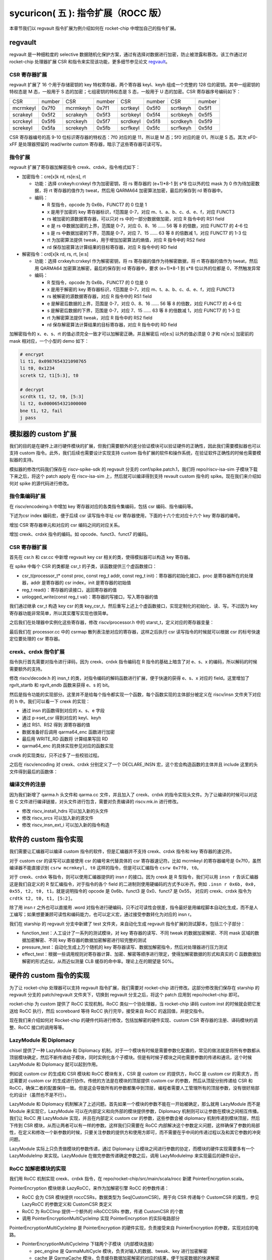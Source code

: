 sycuricon( 五 ): 指令扩展（ROCC 版）
==================================================================

本章节我们以 regvault 指令扩展为例介绍如何在 rocket-chip 中增加自己的指令扩展。

regvault
~~~~~~~~~~~~~~~~~~~~~~~~

regvault 是一种细粒度的 selective 数据随机化保护方案，通过有选择对数据进行加密，防止被泄露和篡改。该工作通过对 rocket-chip 处理器扩展 CSR 和指令来实现该功能，更多细节参见论文 `regvault`_。

.. _regvault: https://wenboshen.org/publications/papers/regvault-dac22.pdf

CSR 寄存器扩展
----------------------

regvault 扩展了 16 个用于存储密钥的 key 特权寄存器，两个寄存器 keyl、keyh 组成一个完整的 128 位的密钥。其中一组密钥的特权态是 M 态，一般用于 S 态的加密；七组密钥的特权态是 S 态，一般用于 U 态的加密。CSR 寄存器序号编码如下：

+-----------+-----------+-----------+-----------+-----------+-----------+-----------+-----------+
|   CSR     |   number  |   CSR     |   number  |   CSR     |   number  |   CSR     |   number  |
+-----------+-----------+-----------+-----------+-----------+-----------+-----------+-----------+
| mcrmkeyl  |   0x7f0   | mcrmkeyh  |   0x7f1   | scrtkeyl  |   0x5f0   | scrtkeyh  |   0x5f1   |
+-----------+-----------+-----------+-----------+-----------+-----------+-----------+-----------+
| scrakeyl  |   0x5f2   | scrakeyh  |   0x5f3   | scrbkeyl  |   0x5f4   | scrbkeyh  |   0x5f5   |
+-----------+-----------+-----------+-----------+-----------+-----------+-----------+-----------+
| scrckeyl  |   0x5f6   | scrckeyh  |   0x5f7   | scrdkeyl  |   0x5f8   | scrdkeyh  |   0x5f9   |
+-----------+-----------+-----------+-----------+-----------+-----------+-----------+-----------+
| screkeyl  |   0x5fa   | screkeyh  |   0x5fb   | scrfkeyl  |   0x5fc   | scrfkeyh  |   0x5fd   |
+-----------+-----------+-----------+-----------+-----------+-----------+-----------+-----------+

CSR 寄存器编号的高 9-10 位标识寄存器的特权态：7f0 对应的是 11，所以是 M 态；5f0 对应的是 01，所以是 S 态。其次 xF0-xFF 是处理器预留的 read/write custom 寄存器，暗示了这些寄存器可读可写。

指令扩展
--------------------

regvault 扩展了寄存器加解密指令 crexk、crdxk，指令格式如下：
    
* 加密指令：cre[x]k rd, rs[e:s], rt

  * 功能：选择 crxkeyh:crxkeyl 作为加密密钥，将 rs 寄存器的 (e+1)\*8-1 到 s\*8 位以外的位 mask 为 0 作为待加密数据，将 rt 寄存器的值作为 tweat，然后用 QARMA64 加密算法加密，最后的保存到 rd 寄存器中。  
  * 编码：
    
    * R 型指令，opcode 为 0x6b，FUNCT7 的 0 位是 1
    * x 是用于加密的 key 寄存器标识，f范围是 0-7，对应 m、t、a、b、c、d、e、f，对应 FUNCT3
    * rs 被加密的源数据寄存器，可以只对 rs 中的一部分数据做加密，对应 R 指令中的 RS1 field
    * e 是 rs 中数据加密的上界，范围是 0-7，对应 0、8、16 …… 56 等 8 的倍数，对应 FUNCT7 的 4-6 位
    * s 是 rs 中数据加密的下界，范围是 0-7，对应 7、15 …… 63 等 8 的倍数减 1，对应 FUNCT7 的 1-3 位
    * rt 为加密算法提供 tweak，用于增加加密算法的熵值，对应 R 指令中的 RS2 field
    * rd 保存加密算法计算结果的目标寄存器，对应 R 指令中的 RD field

* 解密指令：crd[x]k rd, rs, rt, [e:s]

  * 功能：选择 crxkeyh:crxkeyl 作为解密密钥，将 rs 寄存器的值作为待解密数据，将 rt 寄存器的值作为 tweat，然后用 QARMA64 加密算法解密，最后的保存到 rd 寄存器中，要求 (e+1)\*8-1 到 s\*8 位以外的位都是 0，不然触发异常
  * 编码：

    * R 型指令，opcode 为 0x6b，FUNCT7 的 0 位是 0
    * x 是用于解密的 key 寄存器标识，f范围是 0-7，对应 m、t、a、b、c、d、e、f，对应 FUNCT3
    * rs 被解密的源数据寄存器，对应 R 指令中的 RS1 field
    * e 是解密后数据的上界，范围是 0-7，对应 0、8、16 …… 56 等 8 的倍数，对应 FUNCT7 的 4-6 位
    * s 是解密后数据的下界，范围是 0-7，对应 7、15 …… 63 等 8 的倍数减 1，对应 FUNCT7 的 1-3 位
    * rt 为解密算法提供 tweak，对应 R 指令中的 RS2 field
    * rd 保存解密算法计算结果的目标寄存器，对应 R 指令中的 RD field

加解密指令的 x、e、s、rt 的值必须完全一致才可以加解密正确，并且解密后 rd[e:s] 以外的值必须是 0 才和 rs[e:s] 加密前的 mask 相对应，一个小型的 demo 如下：

.. code-block:: asm

    # encrypt
    li t1, 0x0987654321098765
    li t0, 0x1234
    scretk t2, t1[5:3], t0

    # decrypt
    scrdtk t1, t2, t0, [5:3]
    li t2, 0x0000654321000000
    bne t1, t2, fail
    j pass

模拟器的 custom 扩展
~~~~~~~~~~~~~~~~~~~~~~~~~~~

我们的目的是在硬件上进行硬件模块的扩展，但我们需要额外的差分验证模块可以验证硬件的正确性，因此我们需要模拟器也可以支持 custom 指令。此外，我们后续也需要设计实现支持 custom 指令扩展的软件和操作系统，在验证软件正确性的时候也需要模拟器的支持。

模拟器的修改代码我们保存在 riscv-spike-sdk 的 regvault 分支的 conf/spike.patch.1，我们将 repo/riscv-isa-sim 子模块下载下来之后，将这个 patch apply 在 riscv-isa-sim 上，然后就可以编译得到支持 revault custom 指令的 spike。现在我们来介绍如何对 spike 的源代码进行修改。

指令集编码扩展
---------------------------

在 riscv/encodeing.h 中增加 key 寄存器对应的各类指令集编码，包括 csr 编码、指令编码等。

下述为csr index 编码宏，便于后续 csr 读写指令寻址 csr 寄存器使用，下面的十六个宏对应十六个 key 寄存器的编号。

.. remotecode:: ../_static/tmp/regvault_spike_patch
	:url: https://github.com/sycuricon/riscv-spike-sdk/blob/82c596f4854ae3d6a8fe66d764e9125d2e374e44/conf/spike.patch.1
	:language: text
	:type: github-permalink
	:lines: 192-207
	:caption: 增加 CSR 编号宏定义

增加 CSR 寄存器单元和对应的 csr 编码之间的对应关系。

.. remotecode:: ../_static/tmp/regvault_spike_patch
	:url: https://github.com/sycuricon/riscv-spike-sdk/blob/82c596f4854ae3d6a8fe66d764e9125d2e374e44/conf/spike.patch.1
	:language: text
	:type: github-permalink
	:lines: 264-279
	:caption: 增加 CSR 寄存器和编号的对应关系

增加 crexk、crdxk 指令的编码。如 opcode、funct3、funct7 的编码。

.. remotecode:: ../_static/tmp/regvault_spike_patch
	:url: https://github.com/sycuricon/riscv-spike-sdk/blob/82c596f4854ae3d6a8fe66d764e9125d2e374e44/conf/spike.patch.1
	:language: text
	:type: github-permalink
	:lines: 152-155
	:caption: 增加 crexk、crdxk 的编码

CSR 寄存器扩展
-----------------------

首先在 csr.h 和 csr.cc 中新增 regvault key csr 相关的类，使得模拟器可以构造 key 寄存器。

在 spike 中每个 CSR 的类都是 csr_t 的子类，该函数提供三个虚函数接口：

* csr_t(processor_t* const proc, const reg_t addr, const reg_t init)：寄存器的初始化接口，proc 是寄存器所在的处理器，addr 是寄存器的 csr index，init 是寄存器的初始值
* reg_t read()：寄存器的读接口，返回寄存器的值
* unlogged_write(const reg_t val)：寄存器的写接口，写入寄存器的值

我们通过继承 csr_t 构造 key csr 的类 key_csr_t，然后重写上述上个虚函数接口，实现定制化的初始化、读、写。不过因为 key 寄存器功能非常简单，所以其实覆写实现也很简单。

.. remotecode:: ../_static/tmp/regvault_spike_patch
	:url: https://github.com/sycuricon/riscv-spike-sdk/blob/82c596f4854ae3d6a8fe66d764e9125d2e374e44/conf/spike.patch.1
	:language: text
	:type: github-permalink
	:lines: 22-43
	:caption: 增加 key csr 的声明

.. remotecode:: ../_static/tmp/regvault_spike_patch
	:url: https://github.com/sycuricon/riscv-spike-sdk/blob/82c596f4854ae3d6a8fe66d764e9125d2e374e44/conf/spike.patch.1
	:language: text
	:type: github-permalink
	:lines: 3-18
	:caption: 增加 key csr 的定义

之后我们在处理器中实例化这些寄存器，修改 riscv/processor.h 中的 starst_t，定义对应的寄存器变量：

.. remotecode:: ../_static/tmp/regvault_spike_patch
	:url: https://github.com/sycuricon/riscv-spike-sdk/blob/82c596f4854ae3d6a8fe66d764e9125d2e374e44/conf/spike.patch.1
	:language: text
	:type: github-permalink
	:lines: 496-517
	:caption: 在 state_t 增加 key 寄存器

最后我们在 processor.cc 中的 csrmap 散列表注册对应的寄存器，这样之后执行 csr 读写指令的时候就可以根据 csr 的标号快速定位要处理的 csr 寄存器。

.. remotecode:: ../_static/tmp/regvault_spike_patch
	:url: https://github.com/sycuricon/riscv-spike-sdk/blob/82c596f4854ae3d6a8fe66d764e9125d2e374e44/conf/spike.patch.1
	:language: text
	:type: github-permalink
	:lines: 468-489
	:caption: 根据 csr 编号快速访问 csr

crexk、crdxk 指令扩展
---------------------------------

指令执行首先需要对指令进行译码，因为 crexk、crdxk 指令编码在 R 指令的基础上暗含了对 e、s、x 的编码，所以解码的时候需要额外的支持。

修改 riscv/decode.h 的 insn_t 的类，对指令编码的解码函数进行扩展，便于快速的获得 e、s、x 对应的 field。这里增加了 rgvlt_startb 和 rgvlt_endb 函数来获得 e、s 的 bit。

.. remotecode:: ../_static/tmp/regvault_spike_patch
	:url: https://github.com/sycuricon/riscv-spike-sdk/blob/82c596f4854ae3d6a8fe66d764e9125d2e374e44/conf/spike.patch.1
	:language: text
	:type: github-permalink
	:lines: 46-53
	:caption: 增加译码支持

然后是指令功能的实现部分。这里并不是给每个指令都实现一个函数，每个函数实现的主体部分被定义在 riscv/insn 文件夹下对应的 h 中。我们可以看一下 crexk 的实现：

* 通过 insn 的函数得到对应的 x、s、e 字段
* 通过 p->set_csr 得到对应的 keyl、keyh
* 通过 RS1、RS2 得到 源寄存器的值
* 数据准备好后调用 qarma64_enc 函数进行加密
* 最后用 WRITE_RD 函数将 计算结果写回 RD
* qarma64_enc 的具体实现参见对应的函数实现

.. remotecode:: ../_static/tmp/regvault_spike_patch
	:url: https://github.com/sycuricon/riscv-spike-sdk/blob/82c596f4854ae3d6a8fe66d764e9125d2e374e44/conf/spike.patch.1
	:language: text
	:type: github-permalink
	:lines: 306-385
	:caption: crexk 的实现

crxdk 的实现类似，只不过多了一些校验过程。

之后在 riscv/encoding 对 crexk、crdxk 分别定义了一个 DECLARE_INSN 宏，这个宏会构造函数的主体并且 include 这里的头文件得到最后的函数体：

.. remotecode:: ../_static/tmp/regvault_spike_patch
	:url: https://github.com/sycuricon/riscv-spike-sdk/blob/82c596f4854ae3d6a8fe66d764e9125d2e374e44/conf/spike.patch.1
	:language: text
	:type: github-permalink
	:lines: 233-234
	:caption: 增加 crexk、crdxk 的函数实现

编译文件的注册
------------------------------

因为我们新增了 qarma.h 头文件和 qarma.cc 文件，并且加入了 crexk、crdxk 的指令实现头文件。为了让编译的时候可以对这些 C 文件进行编译链接，对头文件进行包含，需要对负责编译的 riscv.mk.in 进行修改。

* 修改 riscv_install_hdrs 可以加入新的头文件
* 修改 riscv_srcs 可以加入新的源文件
* 修改 riscv_insn_ext_i 可以加入新的指令构造

.. remotecode:: ../_static/tmp/regvault_spike_patch
	:url: https://github.com/sycuricon/riscv-spike-sdk/blob/82c596f4854ae3d6a8fe66d764e9125d2e374e44/conf/spike.patch.1
	:language: text
	:type: github-permalink
	:lines: 875-899
	:caption: 增加对新增文件的编译

软件的 custom 指令实现
~~~~~~~~~~~~~~~~~~~~~~~~~~~~~~~

我们需要让汇编器可以编译 custom 指令的软件，但是汇编器并不支持 crexk、crdxk 指令和 key 寄存器的速记符。

对于 custom csr 的读写可以直接使用 csr 的编号来代替具体的 csr 寄存器速记符。比如 mcrmkeyl 的寄存器编号是 0x7f0，虽然编译器不能直接识别 ``csrw mcrmkeyl, t0`` 这样的指令，但是可以汇编指令 ``csrw 0x7f0, t0``。

对于 crexk、crdxk 等指令，则可以使用汇编器提供的 insn r 的接口。因为 crexk 是 R 型指令，我们可以用 ``insn r`` 告诉汇编器这是我们自定义的 R 型汇编指令，对于指令的各个 field 的二进制则使用硬编码的方式予以补齐。例如 ``.insn r 0x6b, 0x0, 0x55, t2, t0, t1``，就是说明指令的 opcode 是 0x6b、funct3 是 0x0、funct7 是 0x55， 对应的 crexk、crdxk 指令为 ``crdtk t2, t0, t1, [5:2]``。

除了用 insn r 之外也可以直接用 .word 对指令进行硬编码，只不过可读性会很差，指令最好是用编程脚本自动化生成，而不是人工编写；如果想要兼顾可读性和编码能力，也可以定义宏，通过接受参数转化为对应的 insn r。

我们在 starship 的 regvault 分支中新建了 test 文件夹，来自动化生成 regvault 指令扩展的测试脚本，包括三个子部分：

* function_test：人工设计了一系列的测试模块，对 key 寄存器的读写、不同 tweak 的数据加密解密、不同 mask 区域的数据加密解密、不同 key 寄存器的数据加密解密进行较完整的测试
* pressure_test：自动化生成上万个随机的 key 寄存器读写、数据加解密指令，然后对处理器进行压力测试
* effect_test：根据一些调用规则对寄存器计算、加密、解密等顺序进行限定，使得加解密数据的形式和真实的 C 函数数据加解密的形式近似，从而近似测量 CLB 缓存的命中率。理论上在的期望是 50%。

硬件的 custom 指令的实现
~~~~~~~~~~~~~~~~~~~~~~~~~~~~~~~~~~

为了让 rocket-chip 处理器可以支持 regvault 指令扩展，我们需要对 rocket-chip 进行修改。这部分修改我们保存在 starship 的 regvault 分支的 patch/regvault 文件夹下，切换到 regvault 分支之后，将这个 patch 应用到 repo/rocket-chip 即可。

rocket-chip 为 custom 提供了 RoCC 实现机制。RoCC 类似一个协处理器，当 rocket-chip 译码 custom inst 的时候就会把它发送给 RoCC 执行，然后 scoreboard 等待 RoCC 执行完毕，接受来自 RoCC 的返回值，并提交指令。

现在我们来介绍如何对 Rocket-chip 的硬件代码进行修改，包括加解密的硬件实现、custom CSR 寄存器的注册、译码模块的调整、RoCC 接口的调用等等。

LazyModule 和 Diplomacy
--------------------------

chisel 提供了一种 LazyModule 和 Diplomacy 机制。对于一个模块有时候是需要参数化配置的，常见的做法就是将所有参数都从顶层模块确定，然后不断传递给子模块，同时实例化各个子模块。但是有时候子模块之间也需要参数的传递和通讯，这个时候 LazyModule 和 Diplomacy 就可以起到作用。

例如说 custom csr 的生成和 CSR 模块和 RoCC 模块有关，CSR 是 custom csr 的提供方，RoCC 是 custom csr 的需求方，而这需要对 custom csr 的生成进行协作。传统的方法是在模块的顶层提供 custom csr 的参数，然后从顶层分别传递给 CSR 和 RoCC，确保二者的配置保持一致。但是这会导致所有的参数都集中到顶层，编程者需要人工管理所有的顶层参数，没有很好局部化的设计（虽然也不是不行）。

LazyModule 和 Diplomacy 机制解决了上述问题。首先如果一个模块的参数不能在一开始被确定，那么就用 LazyModule 而不是 Module 来实现它，LazyModule 可以在内部定义和向外部的模块提供参数，Diplomacy 机制则可以让参数在模块之间相互传播。我们让 RoCC 用 LazyModule 实现，并且在内部定义 custom csr 的参数，这些参数会被 diplomacy 机制传递到模块顶层，然后下传到 CSR 模块，从而让两者可以有一样的参数。这样我们只需要在 RoCC 内部解决这个参数定义问题，这样确保了参数的局部性，在定义和修改一个新参数的时候，只要关注参数的提供方和使用方即可，而不需要在乎中间的传递过程以及和其它参数的冲突问题。

LazyModule 实际上只负责做模块的参数传递，通过 Diplomacy 让模块之间进行参数的协定，而模块的硬件实现需要多有一个 LazyModuleImp 来实现。LazyModule 在做完参数传递确定参数之后，调用 LazyModuleImp 来实现最后的硬件设计。

RoCC 加解密模块的实现
-----------------------------

我们用 RoCC 机制实现 crexk、crdxk 指令，在 repo/rocket-chip/src/main/scala/rocc 新建 PointerEncryption.scala。

PointerEncryption 模块继承 LazyRoCC，来作为加解密引擎 RoCC 的参数传递：

* RoCC 会为 CSR 模块提供 roccCSRs，数据类型为 Seq[CustomCSR]，用于向 CSR 传递每个 CustomCSR 的属性，参见 LazyRoCC 的参数定义和 CustomCSR 类定义
* RoCC 为 RoCCImp 提供一个额外的 nRoCCCSRs 参数，传递 CustomCSR 的个数
* 调用 PointerEncryptionMultiCycleImp 实现 PointerEncryption 的实际电路部分

.. remotecode:: ../_static/tmp/regvault_starship_patch
	:url: https://github.com/sycuricon/starship/blob/a36a8eedeeafb4e377583e70594499a28cccb9bb/patch/regvault/1.patch
	:language: text
	:type: github-permalink
	:lines: 5-39
	:caption: PointerEncryption

PointerEncryptionMultiCycleImp 是 PointerEncryption 的硬件实现，负责接受来自 PointerEncryption 的参数，实现对应的电路。

* PointerEncryptionMultiCycleImp 下辖两个子模块（内部模块连接）
    
  * pec_engine 是 QarmaMultiCycle 模块，负责对输入的数据、tweak、key 进行加密解密
  * cache 是 QarmaCache 模块，负责缓存数据加密解密的对应的结果，便于加密数据的快速解密

* PointerEncryptionImp 包含两组输入输出接口（外部模块连接）

  * 一组是 RoCC 和 Pipeline 之间的输入输出，负责接收 custom inst 请求，返回对应的结果，参见 RoCCIO 和 RoCCCoreIO 类。
  * 一组是 RoCC 和 CSR 之间的输入输出，负责 CustomCSR 之间的数据传输，参见 CustomCSRs.scala 的 CustomCSRIO 类。

.. remotecode:: ../_static/tmp/regvault_starship_patch
	:url: https://github.com/sycuricon/starship/blob/a36a8eedeeafb4e377583e70594499a28cccb9bb/patch/regvault/1.patch
	:language: text
	:type: github-permalink
	:lines: 131-136
	:caption: PointerEncryptionMultiCycleImp

加解密模块的各个子模块我们编写在 repo/rocket-chip/src/main/scala/rocc 的 PointerEncryption.scala 和 QARMA.scala，我们做一个简单的罗列。具体实现可以自行阅读。

* PointerEncryption.scala

  * PointerEncryption：加解密 RoCC 的 LazyRoCC
  * PointerEncryptionSingleCycleImp：单周期的加解密 RoCC 的模块实现
  * PointerEncryptionMultiCycleImp：多周期的加解密 RoCC 的模块实现

* QARMA.scala

  * QarmaParams：定义 QARMA 算法的各个参数
  * MixColumnOperator：执行 QARMA 的 MixColumn 阶段
  * ForwardTweakUpdateOperator：执行 QARMA 的 Forward Tweak 更新
  * BackwardTweakUpdateOperator：执行 QARMA 的 Backward Tweak 更新
  * ForwardOperator：执行 QARMA 的 Forward 阶段
  * BackwardOperator：执行 QARMA 的 Backward 阶段
  * PseudoReflectOperator：执行 QARMA 的 PseudoReflect 阶段
  * QarmaSingleCycle：单周期的 QARMA 算法
  * QarmaMultiCycle：多周期的 QARMA 算法，参数 max_round 是加解密的最大轮数，参数 stage_round 是每个周期加解密的轮数
  * QarmaCache：QARMA 算法的缓存，参数 depth 为缓存的深度，参数 policy 为缓存的策略

CustomCSR 的调整
-------------------------------

因为 RoCC 的使用，我们需要对 CSRFile 做一些调整：

* 因为 RoCC 被启用，所以 io_dec.rocc_illegal 被设置为 false，这样执行 RoCC 指令的时候就不会被触发异常；其实将 x 扩展打开会更符合指令集手册规定一些
* writeCustomCSR 中的 mask 修改为全 1，因为 Key 寄存器的所有位都可以被直接修改；理论上应该从 csr.mask 参数传递，但是 csr.mask 似乎不能设置 64 位的整数，就只能这样简单解决了
* setCustomCSR 对 mask 的修改和 writeCustomCSR 同理

.. remotecode:: ../_static/tmp/regvault_starship_patch
	:url: https://github.com/sycuricon/starship/blob/a36a8eedeeafb4e377583e70594499a28cccb9bb/patch/regvault/1.patch
	:language: text
	:type: github-permalink
	:lines: 937-965
	:caption: CustomCSR 读写行为调整

对于早期的 Rocket-chip 有一个需要调整的 bug，但是在后期的 Rocket-chip 中已经修复了。rocc 的 csrs 既有输入也有输出，所以在和 roccCSRIOs 链接的时候需要用 ``<>`` 而不是简单的 ``:=`` 符号。  

.. remotecode:: ../_static/tmp/regvault_starship_patch
	:url: https://github.com/sycuricon/starship/blob/a36a8eedeeafb4e377583e70594499a28cccb9bb/patch/regvault/1.patch
	:language: text
	:type: github-permalink
	:lines: 1082-1089
	:caption: CustomCSR 连接 bug 修复

扩展指令的调整
--------------------------

我们需要在 CustomInstructions 模块中加入我们自定义的 PECInst 指令的编码，告诉 Rocket-chip 我们定义了这个指令。

.. remotecode:: ../_static/tmp/regvault_starship_patch
	:url: https://github.com/sycuricon/starship/blob/a36a8eedeeafb4e377583e70594499a28cccb9bb/patch/regvault/1.patch
	:language: text
	:type: github-permalink
	:lines: 968-975
	:caption: rocc 增加 regvault custom 指令

之后我们在 IDecode 模块中加入 PECInst 指令的译码表，这里用和其他的 R 型指令 RoCC 一样的译码信号就可以了。

.. remotecode:: ../_static/tmp/regvault_starship_patch
	:url: https://github.com/sycuricon/starship/blob/a36a8eedeeafb4e377583e70594499a28cccb9bb/patch/regvault/1.patch
	:language: text
	:type: github-permalink
	:lines: 988-997
	:caption: 增加 regvault 指令译码

对于 RoCC 支持的 OpcodeSet 进行扩展，增加 regvault 扩展指令对应的 opcode set

.. remotecode:: ../_static/tmp/regvault_starship_patch
	:url: https://github.com/sycuricon/starship/blob/a36a8eedeeafb4e377583e70594499a28cccb9bb/patch/regvault/1.patch
	:language: text
	:type: github-permalink
	:lines: 1068-1077
	:caption: 扩展 OpcodeSet

处理器生成的配置调整
--------------------------

现在虽然我们的译码模块可以支持 regvault 指令，并且定义了 regvault 指令的 RoCC 模块，但是还需要再配置中增加 RoCC 的生成配置，不然生成处理器不会实例化 regvault 相关的部件。

在 subsystem/Config.scala 中定义配置 WithPECRoCC。该模块会让 BuildRoCC 这个参数的值变为实例化的 pec_engine。

.. remotecode:: ../_static/tmp/regvault_starship_patch
	:url: https://github.com/sycuricon/starship/blob/a36a8eedeeafb4e377583e70594499a28cccb9bb/patch/regvault/1.patch
	:language: text
	:type: github-permalink
	:lines: 1036-1043
	:caption: 增加 rocc 实例化配置

之后我们对 repo/starship 中的配置进行修改，为 StarshipBaseConfig 增加 ``new WithPECRocc ++``。
这样实例化 starship 的 RoCC 的时候就会生成 pec_engine，并且做模块间的连接。

其他调整
---------------------

为了让处理器可以匹配比较新的内核版本，需要支持 5 级页表，而不是 3 级页表，我们对 subsystem/Configs.scala 做修改，将 PgLevels 的值从 3 改为 5。

.. remotecode:: ../_static/tmp/regvault_starship_patch
	:url: https://github.com/sycuricon/starship/blob/a36a8eedeeafb4e377583e70594499a28cccb9bb/patch/regvault/1.patch
	:language: text
	:type: github-permalink
	:lines: 1021-1029
	:caption: 修改为 5 级页表

之后我们执行 ``make vlt`` 或者 ``make bitstream`` 就可以得到有 regvault 指令扩展的程序了。

RoCC 的实现存在两个局限性：

* CSR 的修改和 RoCC 的执行是分离的，所以在 RoCC 执行的过程中 CSR 被修改会影响 RoCC。所以在软件设计的时候，请不要将 CSR 的修改和加解密放在一起执行，中间请用 fence.i 隔开。
* RoCC 无法触发异常，这样解密的时候发现解密结果错误，没有办法触发异常，需要后续额外的软件检查加以弥补。

扩展指令的验证
~~~~~~~~~~~~~~~~~~~~~~~~~

我们现在实现了模拟器的指令扩展、扩展指令测试程序的生成和硬件的指令扩展。我们先假设模拟器的实现和测试程序的生成是正确的（实际上不一定），然后验证处理器的正确性。

我们首先用 starship regvault 分支的 effect_test 和 pressure_test 生成足够多的测试样例，然后执行 ``make vlt STARSHIP=xxx`` 进行差分测试即可。

下板执行的时候，因为 key 寄存器只能在 S 态、M 态进行修改，我们可以用一个简单 kernel module 来解决这个问题。我们在 riscv-spike-sdk 的 regvault 分支实现了一个 regvault kernel module，在初始化函数中加入对 key 寄存器的修改，和对数据的加密解密。通过比对输出的加解密结果是否正确，从而检查下板之后加解密模块是否正确。

.. remotecode:: ../_static/tmp/regvault_kernel_module
	:url: https://github.com/sycuricon/riscv-spike-sdk/blob/82c596f4854ae3d6a8fe66d764e9125d2e374e44/test/rgvlt_test.c
	:language: C
	:type: github-permalink
	:lines: 27-84
	:caption: 测试 regvault 的内核模块
